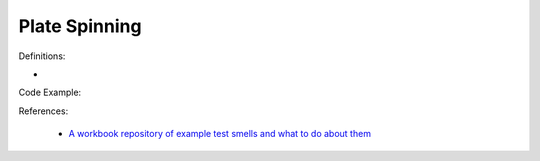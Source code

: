Plate Spinning
^^^^^
Definitions:

* 


Code Example::

References:

 * `A workbook repository of example test smells and what to do about them <https://github.com/testdouble/test-smells>`_

